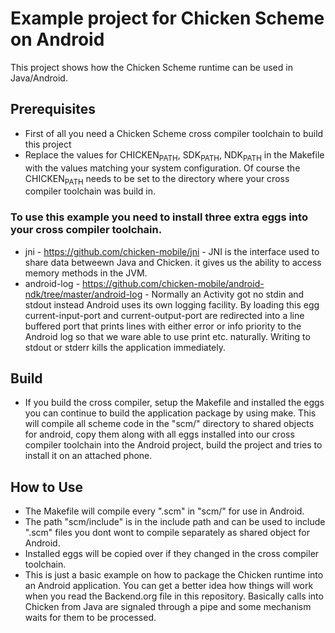* Example project for Chicken Scheme on Android
  
  This project shows how the Chicken Scheme runtime can be used in Java/Android.

** Prerequisites
   - First of all you need a Chicken Scheme cross compiler toolchain to build this project
   - Replace the values for CHICKEN_PATH, SDK_PATH, NDK_PATH in the Makefile with the values
     matching your system configuration. Of course the CHICKEN_PATH needs to be set to the
     directory where your cross compiler toolchain was build in.
*** To use this example you need to install three extra eggs into your cross compiler toolchain.
    - jni - https://github.com/chicken-mobile/jni -
      JNI is the interface used to share data betweewn Java and Chicken.
      it gives us the ability to access memory methods in the JVM.
    - android-log - https://github.com/chicken-mobile/android-ndk/tree/master/android-log -
      Normally an Activity got no stdin and stdout instead Android uses its own
      logging facility. By loading this egg current-input-port and current-output-port
      are redirected into a line buffered port that prints lines with either error or
      info priority to the Android log so that we ware able to use print etc. naturally. 
      Writing to stdout or stderr kills the application immediately.

** Build
   - If you build the cross compiler, setup the Makefile and installed the eggs you can 
     continue to build the application package by using make. This will compile all
     scheme code in the "scm/" directory to shared objects for android, copy them along
     with all eggs installed into our cross compiler toolchain into the Android project,
     build the project and tries to install it on an attached phone.

** How to Use
   - The Makefile will compile every ".scm" in "scm/" for use in Android.
   - The path "scm/include" is in the include path and can be used to include ".scm"
     files you dont wont to compile separately as shared object for Android.
   - Installed eggs will be copied over if they changed in the cross compiler toolchain.
   - This is just a basic example on how to package the Chicken runtime into an Android
     application. You can get a better idea how things will work when you read the 
     Backend.org file in this repository. Basically calls into Chicken from Java are
     signaled through a pipe and some mechanism waits for them to be processed.

	

	
